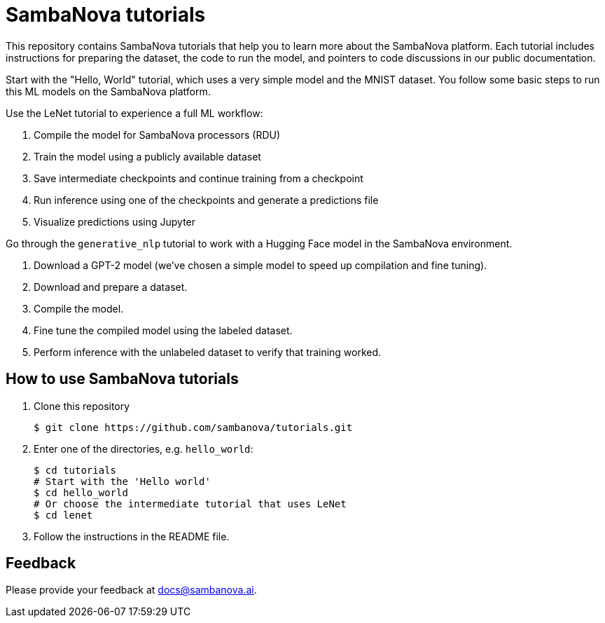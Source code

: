 = SambaNova tutorials

This repository contains SambaNova tutorials that help you to learn more about the SambaNova platform. Each tutorial includes instructions for preparing the dataset, the code to run the model, and pointers to code discussions in our public documentation.

Start with the "Hello, World" tutorial, which uses a very simple model and the MNIST dataset. You follow some basic steps to run this ML models on the SambaNova platform.

Use the LeNet tutorial to experience a full ML workflow:

. Compile the model for SambaNova processors (RDU)
. Train the model using a publicly available dataset
. Save intermediate checkpoints and continue training from a checkpoint
. Run inference using one of the checkpoints and generate a predictions file
. Visualize predictions using Jupyter

Go through the `generative_nlp` tutorial to work with a Hugging Face model in the SambaNova environment. 

. Download a GPT-2 model (we've chosen a simple model to speed up compilation and fine tuning).
. Download and prepare a dataset. 
. Compile the model. 
. Fine tune the compiled model using the labeled dataset. 
. Perform inference with the unlabeled dataset to verify that training worked. 


== How to use SambaNova tutorials

. Clone this repository
+
[source,console]
----
$ git clone https://github.com/sambanova/tutorials.git
----

. Enter one of the directories, e.g. `hello_world`:
+
[source,console]
----
$ cd tutorials
# Start with the 'Hello world'
$ cd hello_world
# Or choose the intermediate tutorial that uses LeNet
$ cd lenet
----

. Follow the instructions in the README file.

== Feedback

Please provide your feedback at docs@sambanova.ai.


